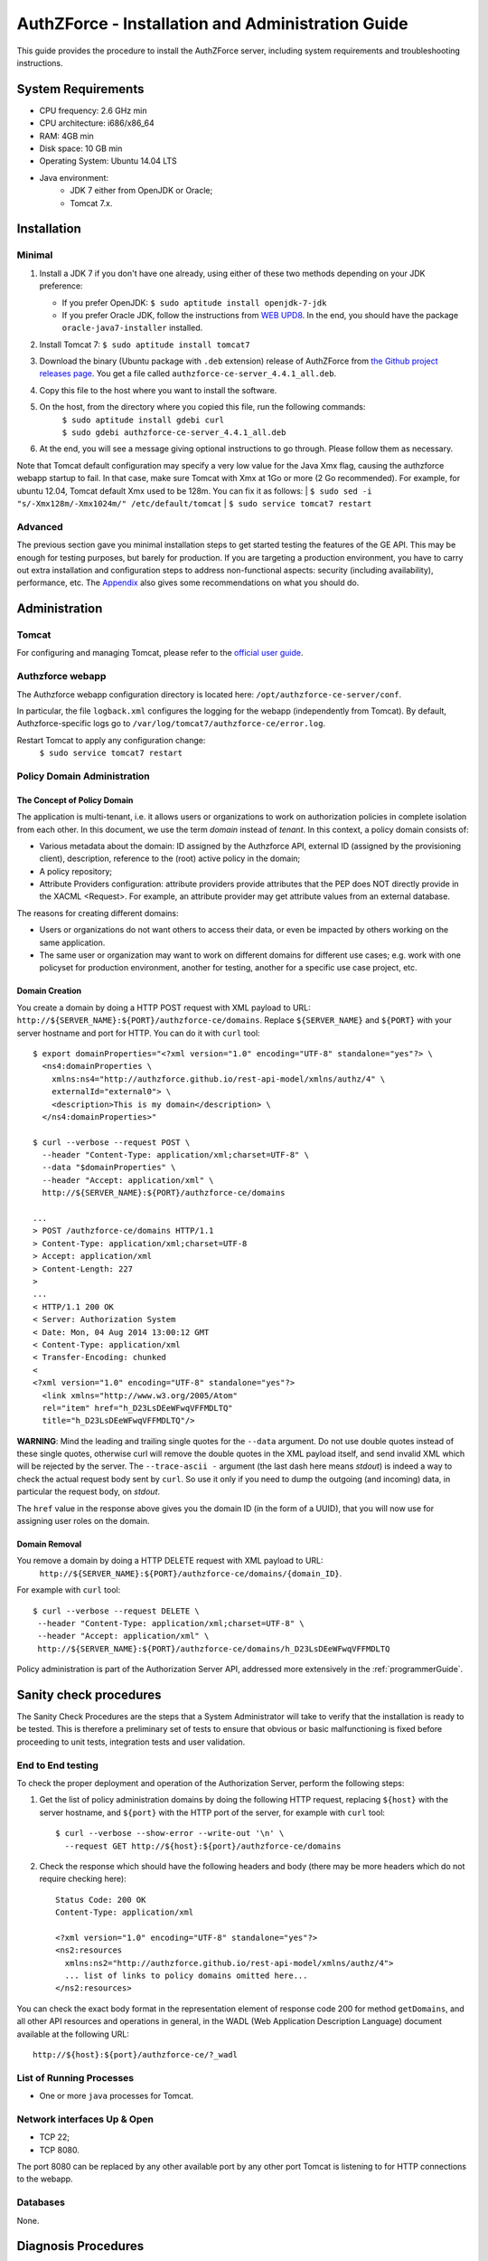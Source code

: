 ==================================================
AuthZForce - Installation and Administration Guide
==================================================


This guide provides the procedure to install the AuthZForce server, including system requirements and troubleshooting instructions. 

System Requirements
===================

* CPU frequency: 2.6 GHz min
* CPU architecture: i686/x86_64
* RAM: 4GB min
* Disk space: 10 GB min
* Operating System: Ubuntu 14.04 LTS 
* Java environment: 
    * JDK 7 either from OpenJDK or Oracle; 
    * Tomcat 7.x.

Installation
============

Minimal
-------

#. Install a JDK 7 if you don't have one already, using either of these two methods depending on your JDK preference:

   * If you prefer OpenJDK: ``$ sudo aptitude install openjdk-7-jdk``
   * If you prefer Oracle JDK, follow the instructions from `WEB UPD8 <http://www.webupd8.org/2012/01/install-oracle-java-jdk-7-in-ubuntu-via.html>`_. In the end, you should have the package ``oracle-java7-installer`` installed.
#. Install Tomcat 7: ``$ sudo aptitude install tomcat7``
#. Download the binary (Ubuntu package with ``.deb`` extension) release of AuthZForce from `the Github project releases page <https://github.com/authzforce/server/releases/download/release-4.4.1/authzforce-ce-server_4.4.1_all.deb>`_. You get a file called ``authzforce-ce-server_4.4.1_all.deb``.
#. Copy this file to the host where you want to install the software.
#. On the host, from the directory where you copied this file, run the following commands:
    | ``$ sudo aptitude install gdebi curl``
    | ``$ sudo gdebi authzforce-ce-server_4.4.1_all.deb``
#. At the end, you will see a message giving optional instructions to go through. Please follow them as necessary.

Note that Tomcat default configuration may specify a very low value for the Java Xmx flag, causing the authzforce webapp startup to fail. In that case, make sure Tomcat with Xmx at 1Go or more (2 Go recommended). For example, for ubuntu 12.04, Tomcat default Xmx used to be 128m. You can fix it as follows:
| ``$ sudo sed -i "s/-Xmx128m/-Xmx1024m/" /etc/default/tomcat``
| ``$ sudo service tomcat7 restart``

Advanced
--------

The previous section gave you minimal installation steps to get started testing the features of the GE API. This may be enough for testing purposes, but barely for production. If you are targeting a production environment, you have to carry out extra installation and configuration steps to address non-functional aspects: security (including availability), performance, etc. 
The Appendix_ also gives some recommendations on what you should do.

Administration
==============

Tomcat
------

For configuring and managing Tomcat, please refer to the `official user guide <http://tomcat.apache.org/tomcat-7.0-doc/index.html>`_.

Authzforce webapp
-----------------

The Authzforce webapp configuration directory is located here: ``/opt/authzforce-ce-server/conf``. 

In particular, the file ``logback.xml`` configures the logging for the webapp (independently from Tomcat). By default, Authzforce-specific logs go to ``/var/log/tomcat7/authzforce-ce/error.log``.

Restart Tomcat to apply any configuration change:
 ``$ sudo service tomcat7 restart``

Policy Domain Administration
----------------------------

The Concept of Policy Domain
++++++++++++++++++++++++++++
                  
The application is multi-tenant, i.e. it allows users or organizations to work on authorization policies in complete isolation from each other. In this document, we use the term *domain* instead of *tenant*. In this context, a policy domain consists of:

* Various metadata about the domain: ID assigned by the Authzforce API, external ID (assigned by the provisioning client), description, reference to the (root) active policy in the domain;
* A policy repository;
* Attribute Providers configuration: attribute providers provide attributes that the PEP does NOT directly provide in the XACML <Request>. For example, an attribute provider may get attribute values from an external database. 

The reasons for creating different domains: 

* Users or organizations do not want others to access their data, or even be impacted by others working on the same application.
* The same user or organization may want to work on different domains for different use cases; e.g. work with one policyset for production environment, another for testing, another for a specific use case project, etc.

Domain Creation
+++++++++++++++

You create a domain by doing a HTTP POST request with XML payload to URL: ``http://${SERVER_NAME}:${PORT}/authzforce-ce/domains``. Replace ``${SERVER_NAME}`` and ``${PORT}`` with your server hostname and port for HTTP. You can do it with ``curl`` tool::

 $ export domainProperties="<?xml version="1.0" encoding="UTF-8" standalone="yes"?> \
   <ns4:domainProperties \ 
     xmlns:ns4="http://authzforce.github.io/rest-api-model/xmlns/authz/4" \
     externalId="external0"> \
     <description>This is my domain</description> \
   </ns4:domainProperties>"
 
 $ curl --verbose --request POST \ 
   --header "Content-Type: application/xml;charset=UTF-8" \
   --data "$domainProperties" \
   --header "Accept: application/xml" \
   http://${SERVER_NAME}:${PORT}/authzforce-ce/domains
 
 ...
 > POST /authzforce-ce/domains HTTP/1.1
 > Content-Type: application/xml;charset=UTF-8
 > Accept: application/xml
 > Content-Length: 227
 >
 ...
 < HTTP/1.1 200 OK
 < Server: Authorization System
 < Date: Mon, 04 Aug 2014 13:00:12 GMT
 < Content-Type: application/xml
 < Transfer-Encoding: chunked
 <
 <?xml version="1.0" encoding="UTF-8" standalone="yes"?>
   <link xmlns="http://www.w3.org/2005/Atom" 
   rel="item" href="h_D23LsDEeWFwqVFFMDLTQ" 
   title="h_D23LsDEeWFwqVFFMDLTQ"/>

**WARNING**: Mind the leading and trailing single quotes for the ``--data`` argument. Do not use double quotes instead of these single quotes, otherwise curl will remove the double quotes in the XML payload itself, and send invalid XML which will be rejected by the server. The ``--trace-ascii -`` argument (the last dash here means *stdout*) is indeed a way to check the actual request body sent by ``curl``. So use it only if you need to dump the outgoing (and incoming) data, in particular the request body, on *stdout*.  

The ``href`` value in the response above gives you the domain ID (in the form of a UUID), that you will now use for assigning user roles on the domain.

Domain Removal
++++++++++++++

You remove a domain by doing a HTTP DELETE request with XML payload to URL: 
 ``http://${SERVER_NAME}:${PORT}/authzforce-ce/domains/{domain_ID}``. 

For example with ``curl`` tool::

 $ curl --verbose --request DELETE \
  --header "Content-Type: application/xml;charset=UTF-8" \
  --header "Accept: application/xml" \ 
  http://${SERVER_NAME}:${PORT}/authzforce-ce/domains/h_D23LsDEeWFwqVFFMDLTQ

Policy administration is part of the Authorization Server API, addressed more extensively in the :ref:`programmerGuide`.

Sanity check procedures
=======================
The Sanity Check Procedures are the steps that a System Administrator will take to verify that the installation is ready to be tested. This is therefore a preliminary set of tests to ensure that obvious or basic malfunctioning is fixed before proceeding to unit tests, integration tests and user validation.

End to End testing
------------------
To check the proper deployment and operation of the Authorization Server, perform the following steps:

#. Get the list of policy administration domains by doing the following HTTP request, replacing ``${host}`` with the server hostname, and ``${port}`` with the HTTP port of the server, for example with ``curl`` tool::

    $ curl --verbose --show-error --write-out '\n' \
      --request GET http://${host}:${port}/authzforce-ce/domains
#. Check the response which should have the following headers and body (there may be more headers which do not require checking here)::

    Status Code: 200 OK
    Content-Type: application/xml
    
    <?xml version="1.0" encoding="UTF-8" standalone="yes"?>
    <ns2:resources 
      xmlns:ns2="http://authzforce.github.io/rest-api-model/xmlns/authz/4">
      ... list of links to policy domains omitted here... 
    </ns2:resources>

You can check the exact body format in the representation element of response code 200 for method ``getDomains``, and all other API resources and operations in general, in the WADL (Web Application Description Language) document available at the following URL::
 
    http://${host}:${port}/authzforce-ce/?_wadl

List of Running Processes
-------------------------
* One or more ``java`` processes for Tomcat.

Network interfaces Up & Open
----------------------------
* TCP 22;
* TCP 8080.

The port 8080 can be replaced by any other available port by any other port Tomcat is listening to for HTTP connections to the webapp.

Databases
---------
None.

Diagnosis Procedures
====================
#. Perform the test described in `End to End testing`_.
#. If you get a Connection Refused/error, check whether Tomcat is started::

    $ sudo service tomcat7 status
#. If status stopped, start Tomcat::

    $ sudo service tomcat7
#. If Tomcat fails to start, check for any Tomcat high-level error in Tomcat log directory: ``/var/log/tomcat7``
#. If Tomcat is successfully started (no error in server logs), perform the test described in `End to End testing`_ again.
#. If you still get a Connection Refused/error, check whether Tomcat is not listening on a different port:
    ``$ sudo netstat -lataupen|grep java``
#. If you still get a connection refused/error, especially if you are connecting remotely, check whether you are able to connect locally, then check the network link, i.e. whether any network filtering is in place on the host or on the access network, or other network issue: network interface status, DNS/IP adress resolution, routing, etc.
#. If you get an error ``404 Not Found``, make sure the webapp is deployed and enabled in Tomcat. Check for any webapp deployment error in file: 
    ``/var/log/tomcat7/authzforce-ce/error.log``.


Resource availability
---------------------
To have a healthy enabler, the resource requirements listed in `System Requirements`_ must be satisfied, in particular:

* Minimum RAM: 4GB;
* Minimum CPU: 2.6 GHz;
* Minimum Disk space: 10 GB.

Remote Service Access
---------------------
None.

Resource consumption
--------------------
The resource consumption strongly depends on the number of concurrent clients and requests per client, the number of policy domains (a.k.a. tenants in this context) managed by the Authorization Server, and the complexity of the policies defined by administrators of each domain.

The memory consumption shall remain under 80% of allocated RAM. See `System Requirements`_ for the minimum required RAM.

The CPU usage shall remain  under 80% of allocated CPU. See `System Requirements`_ for the minimum required CPU.

As for disk usage, at any time, there should be 1GB free space left on the disk.

I/O flows
---------
* HTTPS flows with possibly large XML payloads to port 8080;
* HTTP flow to port 8080.

The port 8080 can be replaced by any other port Tomcat is listening to for HTTP connections to the webapp.

Appendix
========

Security setup for production
-----------------------------
You have to secure the environment of the application server and the server itself. Securing the environment of a server in general will not be addressed here because it is a large subject for which you can find a lot of public documentation. You will learn about perimeter security, network and transport-level security (firewall, IDS/IPS...), OS security, application-level security (Web Application Firewall), etc.
For instance, the ''NIST Guide to General Server Security'' (SP 800-123) is a good start.

Server Security Setup
+++++++++++++++++++++
For more Tomcat-specific security guidelines, please read `Tomcat 7 Security considerations <https://tomcat.apache.org/tomcat-7.0-doc/security-howto.html>`_.

For security of communications (confidentiality, integrity, client/server authentication), it is also recommended to enable SSL/TLS with PKI certificates. The first step to set up this is to have your Certification Authority (PKI) issue a server certificate for your AuthZForce instance. You can also issue certificates for clients if you want to require client certificate authentication to access the AuthZForce server/API. If you don't have such a CA at hand, you can create your own (a basic one) with instructions given in the next section.

Certificate Authority Setup
+++++++++++++++++++++++++++
If you have a CA already, you can skip this section.
So this section is about creating a local Certificate Authority (CA) for issuing certificates of the Authorization Server and clients, for authentication, integrity and confidentiality purposes. **This procedure requires using a JDK 1.7 or later.**
(For the sake of simplicity, we do not use a subordinate CA, although you should for production, see `keytool command example <http://docs.oracle.com/javase/7/docs/technotes/tools/windows/keytool.html#genkeypairCmd>`_, use the ``pathlen`` parameter to restrict number of subordinate CA, ``pathlen=0`` means no subordinate.)

#. Generate the CA keypair and certificate on the platform where the Authorization Server is to be deployed (change the validity argument to your security requirements, example here is 365 days)::

    $ keytool -genkeypair -keystore taz-ca-keystore.jks -alias taz-ca \
      -dname "CN=Thales AuthzForce CA, O=FIWARE" -keyalg RSA -keysize 2048 \
      -validity 365 -ext bc:c="ca:true,pathlen:0"
#. Export the CA certificate to PEM format for easier distribution to clients::

    $ keytool -keystore taz-ca-keystore.jks -alias taz-ca \
      -exportcert -rfc > taz-ca-cert.pem


Server SSL Certificate Setup
++++++++++++++++++++++++++++
For Tomcat 7, refer to the `Tomcat 7 SSL/TLS Configuration HOW-TO <https://tomcat.apache.org/tomcat-7.0-doc/ssl-howto.html>`_.

User and Role Management Setup
++++++++++++++++++++++++++++++
In production, access to the API must be restricted and explicitly authorized. To control which clients can do what on what parts of API, we need to have access to user identity and attributes and assign proper roles to them. These user and role management features are no longer supported by the AuthZForce server itself, but should be delegated to the Identity Management GE. 

Domain Role Assignment
++++++++++++++++++++++
In production, access to the API must be restricted and explicitly authorized. To control which clients can do what on what parts of API, we need to have access to user identity and attributes and assign proper roles to them. These user role assignment features are no longer supported by the AuthZForce server itself, but should be delegated to the Identity Management GE. 

Performance Tuning
------------------
For Tomcat and JVM tuning, we strongly recommend reading and applying - when relevant - the guidelines from the following links:

* `Performance tuning best practices for VMware Apache Tomcat <http://kb.vmware.com/kb/2013486>`_;
* `How to optimize tomcat performance in production <http://www.genericarticles.com/mediawiki/index.php?title=How_to_optimize_tomcat_performance_in_production>`_;
* `Apache Tomcat Tuning Guide for REST/HTTP APIs <https://javamaster.wordpress.com/2013/03/13/apache-tomcat-tuning-guide/>`_.

Last but not least, consider tuning the OS, hardware, network, using load-balancing, high-availability solutions, and so on.
